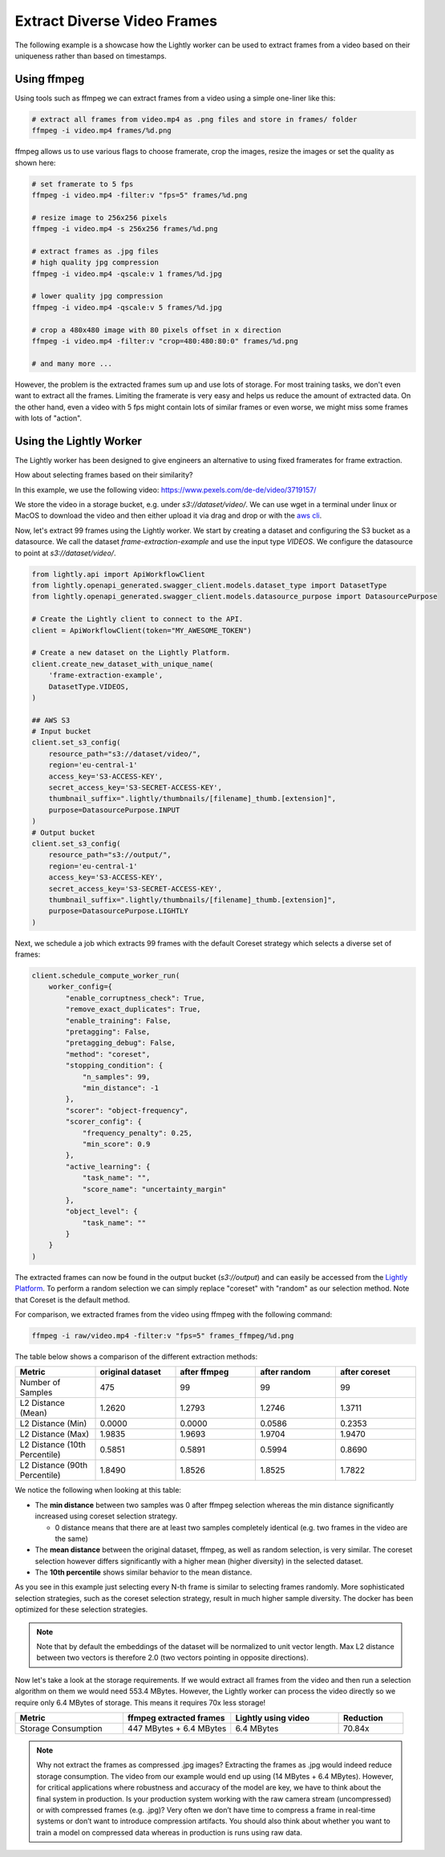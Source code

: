 Extract Diverse Video Frames
=============================

The following example is a showcase how the Lightly worker can be used 
to extract frames from a video based on their uniqueness rather than based on timestamps.


Using ffmpeg
------------

Using tools such as ffmpeg we can extract frames from a video 
using a simple one-liner like this:

.. code-block:: console

    # extract all frames from video.mp4 as .png files and store in frames/ folder
    ffmpeg -i video.mp4 frames/%d.png

ffmpeg allows us to use various flags to choose framerate, crop the images, 
resize the images or set the quality as shown here:

.. code-block:: console

    # set framerate to 5 fps
    ffmpeg -i video.mp4 -filter:v "fps=5" frames/%d.png

    # resize image to 256x256 pixels
    ffmpeg -i video.mp4 -s 256x256 frames/%d.png

    # extract frames as .jpg files
    # high quality jpg compression
    ffmpeg -i video.mp4 -qscale:v 1 frames/%d.jpg

    # lower quality jpg compression
    ffmpeg -i video.mp4 -qscale:v 5 frames/%d.jpg

    # crop a 480x480 image with 80 pixels offset in x direction
    ffmpeg -i video.mp4 -filter:v "crop=480:480:80:0" frames/%d.png

    # and many more ...

However, the problem is the extracted frames sum up and use lots of storage.
For most training tasks, we don't even want to extract all the frames. Limiting
the framerate is very easy and helps us reduce the amount of extracted data. 
On the other hand, even a video with 5 fps might contain lots of similar frames
or even worse, we might miss some frames with lots of "action". 

Using the Lightly Worker
------------------------

The Lightly worker has been designed to give engineers an alternative to using
fixed framerates for frame extraction. 

How about selecting frames based on their similarity? 

In this example, we use the following video: https://www.pexels.com/de-de/video/3719157/

We store the video in a storage bucket, e.g. under *s3://dataset/video/*. We can use wget in 
a terminal under linux or MacOS to download the video and then either upload it via drag and drop
or with the `aws cli <https://aws.amazon.com/cli/>`_.


Now, let's extract 99 frames using the Lightly worker. We start by creating a dataset and configuring the S3 bucket as 
a datasource. We call the dataset `frame-extraction-example` and use the input type `VIDEOS`. We configure the datasource to point at `s3://dataset/video/`.

.. code-block:: python

  from lightly.api import ApiWorkflowClient
  from lightly.openapi_generated.swagger_client.models.dataset_type import DatasetType
  from lightly.openapi_generated.swagger_client.models.datasource_purpose import DatasourcePurpose

  # Create the Lightly client to connect to the API.
  client = ApiWorkflowClient(token="MY_AWESOME_TOKEN")

  # Create a new dataset on the Lightly Platform.
  client.create_new_dataset_with_unique_name(
      'frame-extraction-example',
      DatasetType.VIDEOS,
  )

  ## AWS S3
  # Input bucket
  client.set_s3_config(
      resource_path="s3://dataset/video/",
      region='eu-central-1'
      access_key='S3-ACCESS-KEY',
      secret_access_key='S3-SECRET-ACCESS-KEY',
      thumbnail_suffix=".lightly/thumbnails/[filename]_thumb.[extension]",
      purpose=DatasourcePurpose.INPUT
  )
  # Output bucket
  client.set_s3_config(
      resource_path="s3://output/",
      region='eu-central-1'
      access_key='S3-ACCESS-KEY',
      secret_access_key='S3-SECRET-ACCESS-KEY',
      thumbnail_suffix=".lightly/thumbnails/[filename]_thumb.[extension]",
      purpose=DatasourcePurpose.LIGHTLY
  )


Next, we schedule a job which extracts 99 frames with the default Coreset strategy which
selects a diverse set of frames:


.. code-block:: python

  client.schedule_compute_worker_run(
      worker_config={
          "enable_corruptness_check": True,
          "remove_exact_duplicates": True,
          "enable_training": False,
          "pretagging": False,
          "pretagging_debug": False,
          "method": "coreset",
          "stopping_condition": {
              "n_samples": 99,
              "min_distance": -1
          },
          "scorer": "object-frequency",
          "scorer_config": {
              "frequency_penalty": 0.25,
              "min_score": 0.9
          },
          "active_learning": {
              "task_name": "",
              "score_name": "uncertainty_margin"
          },
          "object_level": {
              "task_name": ""
          }
      }
  )

The extracted frames can now be found in the output bucket (`s3://output`) and can easily be accessed from the `Lightly Platform <https://app.lightly.ai>`_.
To perform a random selection we can simply replace "coreset" with "random" as our selection method. Note that Coreset is the default method.


For comparison, we extracted frames from the video using ffmpeg with the following command:

.. code-block:: console

    ffmpeg -i raw/video.mp4 -filter:v "fps=5" frames_ffmpeg/%d.png


The table below shows a comparison of the different extraction methods:

.. list-table::
   :widths: 50 50 50 50 50
   :header-rows: 1

   * - Metric
     - original dataset
     - after ffmpeg
     - after random
     - after coreset
   * - Number of Samples
     - 475
     - 99
     - 99
     - 99
   * - L2 Distance (Mean)
     - 1.2620
     - 1.2793
     - 1.2746
     - 1.3711
   * - L2 Distance (Min)
     - 0.0000
     - 0.0000
     - 0.0586
     - 0.2353
   * - L2 Distance (Max)
     - 1.9835
     - 1.9693
     - 1.9704
     - 1.9470
   * - L2 Distance (10th Percentile)
     - 0.5851
     - 0.5891
     - 0.5994
     - 0.8690
   * - L2 Distance (90th Percentile)
     - 1.8490
     - 1.8526
     - 1.8525
     - 1.7822


We notice the following when looking at this table:

- The **min distance** between two samples was 0 after ffmpeg selection whereas the
  min distance significantly increased using coreset selection strategy.

  - 0 distance means that there are at least two samples completely identical
    (e.g. two frames in the video are the same)

- The **mean distance** between the original dataset, ffmpeg, as well as 
  random selection, is very similar. The coreset selection however differs
  significantly with a higher mean (higher diversity) in the selected dataset.

- The **10th percentile** shows similar behavior to the mean distance.

As you see in this example just selecting every N-th frame is similar to
selecting frames randomly. More sophisticated selection strategies, such as the coreset selection strategy, result in
much higher sample diversity. The docker has been optimized for these selection strategies.


.. note:: Note that by default the embeddings of the dataset will be normalized
          to unit vector length. Max L2 distance between two vectors is 
          therefore 2.0 (two vectors pointing in opposite directions). 


Now let's take a look at the storage requirements. If we would extract all frames from the video
and then run a selection algorithm on them we would need 553.4 MBytes. However, the Lightly worker
can process the video directly so we require only 6.4 MBytes of storage. This means it requires 70x less storage!


.. list-table::
   :widths: 50 50 50 30
   :header-rows: 1

   * - Metric
     - ffmpeg extracted frames
     - Lightly using video
     - Reduction
   * - Storage Consumption
     - 447 MBytes + 6.4 MBytes
     - 6.4 MBytes
     - 70.84x

.. note:: Why not extract the frames as compressed .jpg images? Extracting the 
          frames as .jpg would indeed reduce storage consumption. The video from 
          our example would end up using (14 MBytes + 6.4 MBytes). However, for 
          critical applications where robustness and accuracy of the model are 
          key, we have to think about the final system in production. Is your 
          production system working with the raw camera stream (uncompressed) or 
          with compressed frames (e.g. .jpg)? Very often we don’t have time to 
          compress a frame in real-time systems or don’t want to introduce 
          compression artifacts. You should also think about whether you want 
          to train a model on compressed data whereas in production is runs 
          using raw data.
